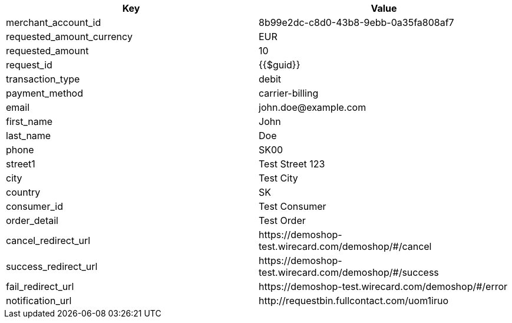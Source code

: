 |===
| Key | Value

| merchant_account_id | 8b99e2dc-c8d0-43b8-9ebb-0a35fa808af7
| requested_amount_currency | EUR
| requested_amount | 10
| request_id | {{$guid}}
| transaction_type | debit
| payment_method | carrier-billing
| email | \john.doe@example.com
| first_name | John
| last_name | Doe
| phone | SK00
| street1 | Test Street 123
| city | Test City
| country | SK
| consumer_id | Test Consumer
| order_detail | Test Order
| cancel_redirect_url | \https://demoshop-test.wirecard.com/demoshop/#/cancel
| success_redirect_url | \https://demoshop-test.wirecard.com/demoshop/#/success
| fail_redirect_url | \https://demoshop-test.wirecard.com/demoshop/#/error
| notification_url | \http://requestbin.fullcontact.com/uom1iruo
|===
